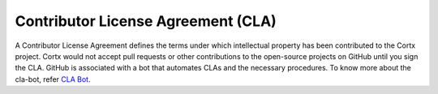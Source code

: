 ===================================
Contributor License Agreement (CLA)
===================================
A Contributor License Agreement defines the terms under which intellectual property has been contributed to the Cortx project. Cortx would not accept pull requests or other contributions to the open-source projects on GitHub until you sign the CLA. GitHub is associated with a bot that automates CLAs and the necessary procedures. To know more about the cla-bot, refer `CLA Bot <https://colineberhardt.github.io/cla-bot/>`_.
